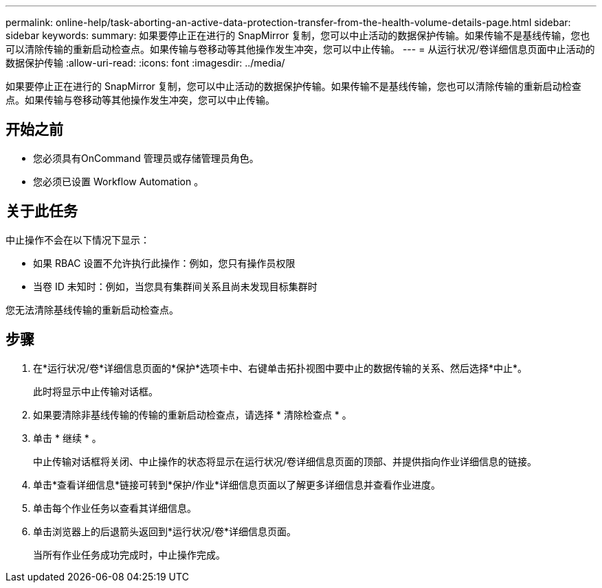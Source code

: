 ---
permalink: online-help/task-aborting-an-active-data-protection-transfer-from-the-health-volume-details-page.html 
sidebar: sidebar 
keywords:  
summary: 如果要停止正在进行的 SnapMirror 复制，您可以中止活动的数据保护传输。如果传输不是基线传输，您也可以清除传输的重新启动检查点。如果传输与卷移动等其他操作发生冲突，您可以中止传输。 
---
= 从运行状况/卷详细信息页面中止活动的数据保护传输
:allow-uri-read: 
:icons: font
:imagesdir: ../media/


[role="lead"]
如果要停止正在进行的 SnapMirror 复制，您可以中止活动的数据保护传输。如果传输不是基线传输，您也可以清除传输的重新启动检查点。如果传输与卷移动等其他操作发生冲突，您可以中止传输。



== 开始之前

* 您必须具有OnCommand 管理员或存储管理员角色。
* 您必须已设置 Workflow Automation 。




== 关于此任务

中止操作不会在以下情况下显示：

* 如果 RBAC 设置不允许执行此操作：例如，您只有操作员权限
* 当卷 ID 未知时：例如，当您具有集群间关系且尚未发现目标集群时


您无法清除基线传输的重新启动检查点。



== 步骤

. 在*运行状况/卷*详细信息页面的*保护*选项卡中、右键单击拓扑视图中要中止的数据传输的关系、然后选择*中止*。
+
此时将显示中止传输对话框。

. 如果要清除非基线传输的传输的重新启动检查点，请选择 * 清除检查点 * 。
. 单击 * 继续 * 。
+
中止传输对话框将关闭、中止操作的状态将显示在运行状况/卷详细信息页面的顶部、并提供指向作业详细信息的链接。

. 单击*查看详细信息*链接可转到*保护/作业*详细信息页面以了解更多详细信息并查看作业进度。
. 单击每个作业任务以查看其详细信息。
. 单击浏览器上的后退箭头返回到*运行状况/卷*详细信息页面。
+
当所有作业任务成功完成时，中止操作完成。


